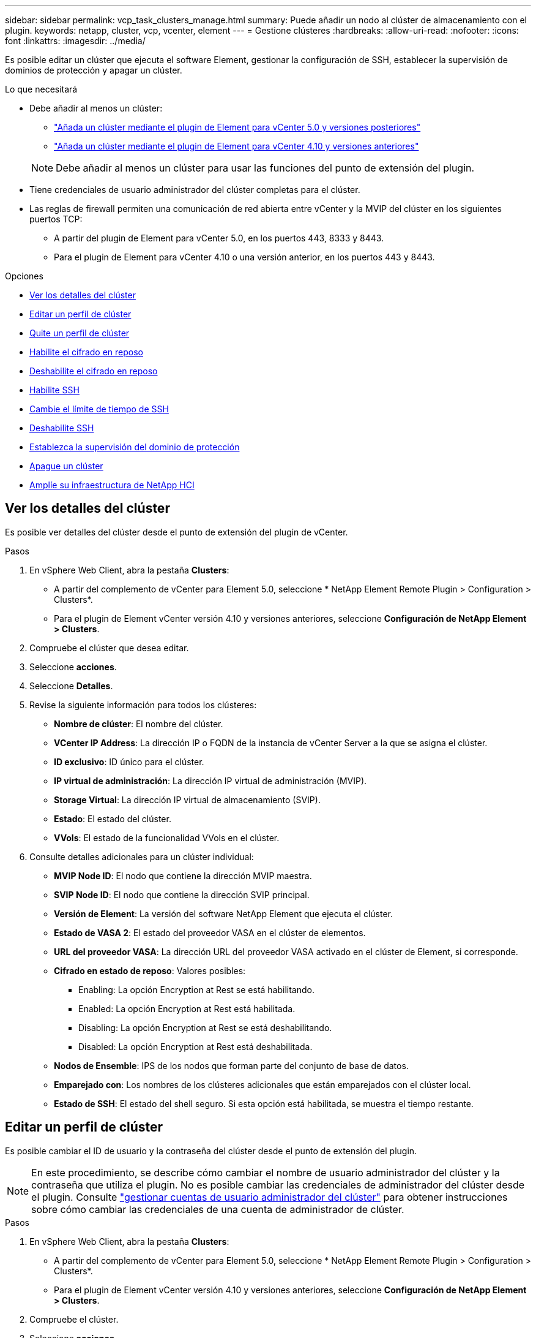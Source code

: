 ---
sidebar: sidebar 
permalink: vcp_task_clusters_manage.html 
summary: Puede añadir un nodo al clúster de almacenamiento con el plugin. 
keywords: netapp, cluster, vcp, vcenter, element 
---
= Gestione clústeres
:hardbreaks:
:allow-uri-read: 
:nofooter: 
:icons: font
:linkattrs: 
:imagesdir: ../media/


[role="lead"]
Es posible editar un clúster que ejecuta el software Element, gestionar la configuración de SSH, establecer la supervisión de dominios de protección y apagar un clúster.

.Lo que necesitará
* Debe añadir al menos un clúster:
+
** link:vcp_task_getstarted_5_0.html#add-storage-clusters-for-use-with-the-plug-in["Añada un clúster mediante el plugin de Element para vCenter 5.0 y versiones posteriores"]
** link:vcp_task_getstarted.html#add-storage-clusters-for-use-with-the-plug-in["Añada un clúster mediante el plugin de Element para vCenter 4.10 y versiones anteriores"]


+

NOTE: Debe añadir al menos un clúster para usar las funciones del punto de extensión del plugin.

* Tiene credenciales de usuario administrador del clúster completas para el clúster.
* Las reglas de firewall permiten una comunicación de red abierta entre vCenter y la MVIP del clúster en los siguientes puertos TCP:
+
** A partir del plugin de Element para vCenter 5.0, en los puertos 443, 8333 y 8443.
** Para el plugin de Element para vCenter 4.10 o una versión anterior, en los puertos 443 y 8443.




.Opciones
* <<Ver los detalles del clúster>>
* <<Editar un perfil de clúster>>
* <<Quite un perfil de clúster>>
* <<Habilite el cifrado en reposo>>
* <<Deshabilite el cifrado en reposo>>
* <<Habilite SSH>>
* <<Cambie el límite de tiempo de SSH>>
* <<Deshabilite SSH>>
* <<Establezca la supervisión del dominio de protección>>
* <<Apague un clúster>>
* <<Amplíe su infraestructura de NetApp HCI>>




== Ver los detalles del clúster

Es posible ver detalles del clúster desde el punto de extensión del plugin de vCenter.

.Pasos
. En vSphere Web Client, abra la pestaña *Clusters*:
+
** A partir del complemento de vCenter para Element 5.0, seleccione * NetApp Element Remote Plugin > Configuration > Clusters*.
** Para el plugin de Element vCenter versión 4.10 y versiones anteriores, seleccione *Configuración de NetApp Element > Clusters*.


. Compruebe el clúster que desea editar.
. Seleccione *acciones*.
. Seleccione *Detalles*.
. Revise la siguiente información para todos los clústeres:
+
** *Nombre de clúster*: El nombre del clúster.
** *VCenter IP Address*: La dirección IP o FQDN de la instancia de vCenter Server a la que se asigna el clúster.
** *ID exclusivo*: ID único para el clúster.
** *IP virtual de administración*: La dirección IP virtual de administración (MVIP).
** *Storage Virtual*: La dirección IP virtual de almacenamiento (SVIP).
** *Estado*: El estado del clúster.
** *VVols*: El estado de la funcionalidad VVols en el clúster.


. Consulte detalles adicionales para un clúster individual:
+
** *MVIP Node ID*: El nodo que contiene la dirección MVIP maestra.
** *SVIP Node ID*: El nodo que contiene la dirección SVIP principal.
** *Versión de Element*: La versión del software NetApp Element que ejecuta el clúster.
** *Estado de VASA 2*: El estado del proveedor VASA en el clúster de elementos.
** *URL del proveedor VASA*: La dirección URL del proveedor VASA activado en el clúster de Element, si corresponde.
** *Cifrado en estado de reposo*: Valores posibles:
+
*** Enabling: La opción Encryption at Rest se está habilitando.
*** Enabled: La opción Encryption at Rest está habilitada.
*** Disabling: La opción Encryption at Rest se está deshabilitando.
*** Disabled: La opción Encryption at Rest está deshabilitada.


** *Nodos de Ensemble*: IPS de los nodos que forman parte del conjunto de base de datos.
** *Emparejado con*: Los nombres de los clústeres adicionales que están emparejados con el clúster local.
** *Estado de SSH*: El estado del shell seguro. Si esta opción está habilitada, se muestra el tiempo restante.






== Editar un perfil de clúster

Es posible cambiar el ID de usuario y la contraseña del clúster desde el punto de extensión del plugin.


NOTE: En este procedimiento, se describe cómo cambiar el nombre de usuario administrador del clúster y la contraseña que utiliza el plugin. No es posible cambiar las credenciales de administrador del clúster desde el plugin. Consulte https://docs.netapp.com/us-en/element-software/storage/concept_system_manage_manage_cluster_administrator_users.html["gestionar cuentas de usuario administrador del clúster"^] para obtener instrucciones sobre cómo cambiar las credenciales de una cuenta de administrador de clúster.

.Pasos
. En vSphere Web Client, abra la pestaña *Clusters*:
+
** A partir del complemento de vCenter para Element 5.0, seleccione * NetApp Element Remote Plugin > Configuration > Clusters*.
** Para el plugin de Element vCenter versión 4.10 y versiones anteriores, seleccione *Configuración de NetApp Element > Clusters*.


. Compruebe el clúster.
. Seleccione *acciones*.
. Seleccione *Editar*.
. Cambie cualquiera de las siguientes opciones:
+
** User ID: El nombre de administrador del clúster.
** Password: La contraseña de administrador del clúster.
+

NOTE: No puede cambiar la dirección IP ni el nombre de dominio completo de un clúster después de añadir un clúster. Tampoco se puede cambiar la instancia de vCenter Server para Linked Mode asignada a un clúster añadido. Para cambiar la dirección del clúster o la instancia de vCenter Server asociada a este, es necesario quitar el clúster y volver a añadirlo.



. Seleccione *OK*.




== Quite un perfil de clúster

Es posible quitar el perfil de un clúster que ya no se desea gestionar desde el plugin de vCenter mediante el punto de extensión del plugin.

Si estableció un grupo de Linked Mode y desea reasignar un clúster a otra instancia de vCenter Server, puede quitar el perfil de clúster y añadirlo nuevamente con una dirección IP de vCenter Server vinculada diferente.

[NOTE]
====
* A partir del plugin de Element vCenter versión 5.0, donde se debe usar link:vcp_concept_linkedmode.html["VCenter Linked Mode"], Se registra el plugin de Element desde un nodo de gestión independiente para cada instancia de vCenter Server que administra los clústeres de almacenamiento de SolidFire de NetApp.
* Usar el plugin de Element vCenter versión 4.10 y versiones anteriores para gestionar recursos de clúster de otras instancias de vCenter Server mediante link:vcp_concept_linkedmode.html["VCenter Linked Mode"] solo se limita a clústeres de almacenamiento local.


====
.Pasos
. En vSphere Web Client, abra la pestaña *Clusters*:
+
** A partir del complemento de vCenter para Element 5.0, seleccione * NetApp Element Remote Plugin > Configuration > Clusters*.
** Para el plugin de Element vCenter versión 4.10 y versiones anteriores, seleccione *Configuración de NetApp Element > Clusters*.


. Revise el clúster que desea quitar.
. Seleccione *acciones*.
. Seleccione *Quitar*.
. Confirme la acción.




== Habilite el cifrado en reposo

Es posible habilitar manualmente la funcionalidad de cifrado EN reposo (EAR) mediante el punto de extensión del plugin.

.Pasos
. En vSphere Web Client, abra la pestaña *Clusters*:
+
** A partir del complemento de vCenter para Element 5.0, seleccione * NetApp Element Remote Plugin > Configuration > Clusters*.
** Para el plugin de Element vCenter versión 4.10 y versiones anteriores, seleccione *Configuración de NetApp Element > Clusters*.


. Seleccione el clúster en el cual desea habilitar el cifrado en reposo.
. Seleccione *acciones*.
. En el menú que se abre, seleccione *Activar EAR*.
. Confirme la acción.




== Deshabilite el cifrado en reposo

Es posible deshabilitar manualmente la funcionalidad EAR mediante el punto de extensión de plugin.

.Pasos
. En vSphere Web Client, abra la ficha *Clusters*:
+
** A partir del complemento de vCenter para Element 5.0, seleccione * NetApp Element Remote Plugin > Configuration > Clusters*.
** Para el plugin de Element vCenter versión 4.10 y versiones anteriores, seleccione *Configuración de NetApp Element > Clusters*.


. Seleccione la casilla de comprobación del clúster.
. Seleccione *acciones*.
. En el menú que se abre, seleccione *Desactivar OÍDO*.
. Confirme la acción.




== Habilite SSH

Es posible habilitar manualmente una sesión Secure Shell (SSH) mediante el punto de extensión de plugin. Al habilitar SSH, los ingenieros de soporte técnico de NetApp pueden acceder a los nodos de almacenamiento para solucionar problemas durante el plazo que usted determine.

.Pasos
. En vSphere Web Client, abra la pestaña *Clusters*:
+
** A partir del complemento de vCenter para Element 5.0, seleccione * NetApp Element Remote Plugin > Configuration > Clusters*.
** Para el plugin de Element vCenter versión 4.10 y versiones anteriores, seleccione *Configuración de NetApp Element > Clusters*.


. Compruebe el clúster.
. Seleccione *acciones*.
. Seleccione *Activar SSH*.
. Introduzca una duración en horas para la habilitación de la sesión SSH, hasta un máximo de 720 horas.
+

NOTE: Para continuar, debe introducir un valor.

. Seleccione *Sí*.




== Cambie el límite de tiempo de SSH

Puede introducir una nueva duración para una sesión SSH.

.Pasos
. En vSphere Web Client, abra la pestaña *Clusters*:
+
** A partir del complemento de vCenter para Element 5.0, seleccione * NetApp Element Remote Plugin > Configuration > Clusters*.
** Para el plugin de Element vCenter versión 4.10 y versiones anteriores, seleccione *Configuración de NetApp Element > Clusters*.


. Compruebe el clúster.
. Seleccione *acciones*.
. Seleccione *Cambiar SSH*.
+
El cuadro de diálogo muestra el tiempo restante de la sesión SSH.

. Introduzca una nueva duración en horas para la sesión SSH, hasta un máximo de 720 horas.
+

NOTE: Para continuar, debe introducir un valor.

. Seleccione *Sí*.




== Deshabilite SSH

Es posible deshabilitar manualmente el acceso de SSH a los nodos en el clúster de almacenamiento mediante el punto de extensión del plugin.

.Pasos
. En vSphere Web Client, abra la pestaña *Clusters*:
+
** A partir del complemento de vCenter para Element 5.0, seleccione * NetApp Element Remote Plugin > Configuration > Clusters*.
** Para el plugin de Element vCenter versión 4.10 y versiones anteriores, seleccione *Configuración de NetApp Element > Clusters*.


. Compruebe el clúster.
. Seleccione *acciones*.
. Seleccione *Desactivar SSH*.
. Seleccione *Sí*.




== Establezca la supervisión del dominio de protección

Puede habilitar manualmente link:vcp_concept_protection_domains.html["supervisión del dominio de protección"] uso del punto de extensión del plugin. Puede seleccionar un umbral para el dominio de protección a partir de dominios de nodo o de chasis.

.Lo que necesitará
* El clúster seleccionado debe supervisarse con Element 11.0 o una versión posterior para usar la supervisión de dominios de protección; de lo contrario, las funciones del dominio de protección no estarán disponibles.
* El clúster debe tener más de dos nodos para usar la función de dominios de protección. La compatibilidad con clústeres de dos nodos no está disponible.


.Pasos
. En vSphere Web Client, abra la pestaña *Clusters*:
+
** A partir del complemento de vCenter para Element 5.0, seleccione * NetApp Element Remote Plugin > Configuration > Clusters*.
** Para el plugin de Element vCenter versión 4.10 y versiones anteriores, seleccione *Configuración de NetApp Element > Clusters*.


. Compruebe el clúster.
. Seleccione *acciones*.
. Seleccione *Configurar la supervisión de dominios de protección*.
. Seleccione un umbral de fallo:
+
** *Node*: Umbral superior al que un clúster ya no puede proporcionar datos sin interrupciones durante fallos de hardware en el nivel de nodo. El umbral del nodo es la opción predeterminada del sistema.
** *Chasis*: El umbral más allá del cual un clúster ya no puede proporcionar datos ininterrumpidos durante fallos de hardware en el nivel del chasis.


. Seleccione *OK*.


Después de establecer las preferencias de supervisión, puede supervisar los dominios de protección desde link:vcp_task_reports_overview.html#reporting-overview-page-data["Creación de informes"] Pestaña del punto de extensión NetApp Element Management.



== Apague un clúster

Es posible apagar manualmente todos los nodos activos en un clúster de almacenamiento mediante el punto de extensión de plugin.

Si desea link:vcp_task_add_manage_nodes.html#restart-a-node["reiniciar"] En lugar de apagar el clúster, puede seleccionar todos los nodos de la página Cluster en el punto de extensión NetApp Element Management y ejecutar un reinicio.

.Lo que necesitará
Debe haber interrumpido la I/o y desconectado todas las sesiones iSCSI.

.Pasos
. En vSphere Web Client, abra la pestaña *Clusters*:
+
** A partir del complemento de vCenter para Element 5.0, seleccione * NetApp Element Remote Plugin > Configuration > Clusters*.
** Para el plugin de Element vCenter versión 4.10 y versiones anteriores, seleccione *Configuración de NetApp Element > Clusters*.


. Compruebe el clúster.
. Seleccione *acciones*.
. Seleccione *Apagar*.
. Confirme la acción.




== Amplíe su infraestructura de NetApp HCI

Es posible ampliar manualmente la infraestructura de NetApp HCI añadiendo nodos desde NetApp HCI. En el punto de extensión plugin, se proporciona un enlace a la interfaz de usuario de NetApp HCI para escalar el sistema.

En las páginas Getting Started y Cluster se proporcionan otros enlaces adicionales:

* A partir del complemento de vCenter para Element 5.0, seleccione NetApp Element Remote Plugin > Management.
* Para el plugin de Element vCenter versión 4.10 y versiones anteriores, seleccione el punto de extensión NetApp Element Management.


.Pasos
. En vSphere Web Client, abra la pestaña *Clusters*:
+
** A partir del complemento de vCenter para Element 5.0, seleccione * NetApp Element Remote Plugin > Configuration > Clusters*.
** Para el plugin de Element vCenter versión 4.10 y versiones anteriores, seleccione *Configuración de NetApp Element > Clusters*.


. Compruebe el clúster.
. Seleccione *acciones*.
. Seleccione *amplíe su NetApp HCI*.




== Obtenga más información

* https://docs.netapp.com/us-en/hci/index.html["Documentación de NetApp HCI"^]
* https://www.netapp.com/data-storage/solidfire/documentation["Página SolidFire y Element Resources"^]

